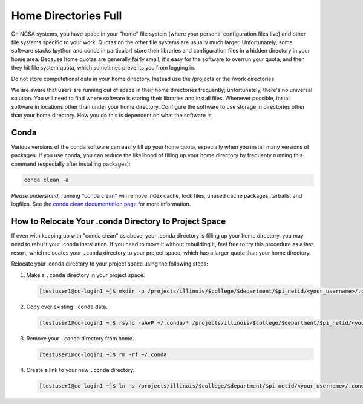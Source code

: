 .. _dir_full:

Home Directories Full
~~~~~~~~~~~~~~~~~~~~~~~~~~~~~~~~~~~~~~~~~~~~~~~~~~

On NCSA systems, you have space in your "home" file system (where your personal configuration files live) and other file systems specific to your work.  Quotas on the other file systems are usually much larger.  Unfortunately, some software stacks (python and conda in particular) store their libraries and configuration files in a hidden directory in your home area.  Because home quotas are generally fairly small, it's easy for the software to overrun your quota, and then they hit file system quota, which sometimes prevents you from logging in.  

Do not store computational data in your home directory. Instead use the /projects or the /work directories.

We are aware that users are running out of space in their home directories frequently; unfortunately, there's no universal solution.  You will need to find where software is storing their libraries and install files.  Whenever possible, install software in locations other than under your home directory.  Configure the software to use storage in directories other than your home directory.  How you do this is dependent on what the software is.  



Conda
$$$$$$$$$$$$$$$

Various versions of the conda software can easily fill up your home quota, especially when you install many versions of packages.  If you use conda, you can reduce the likelihood of filling up your home directory by frequenty running this command (especially after installing packages): 

.. code-block:: 

   conda clean -a

*Please understand*, running "conda clean" will remove index cache, lock files, unused cache packages, tarballs, and logfiles. See the `conda clean documentation page <https://docs.conda.io/projects/conda/en/stable/commands/clean.html>`_ for more information.  

How to Relocate Your .conda Directory to Project Space
$$$$$$$$$$$$$$$$$$$$$$$$$$$$$$$$$$$$$$$$$$$$$$$$$$$$$$$$$$$$$$$$$$

If even with keeping up with "conda clean" as above, your .conda directory is filling up your home directory, you may need to rebuilt your .conda installation.  If you need to move it without rebuilding it, feel free to try this procedure as a last resort, which relocates your ``.conda`` directory to your project space, which has a larger quota than your home directory.

Relocate your .conda directory to your project space using the following steps:

#. Make a ``.conda`` directory in your project space.

   .. code-block:: terminal

      [testuser1@cc-login1 ~]$ mkdir -p /projects/illinois/$college/$department/$pi_netid/<your_username>/.conda

#. Copy over existing ``.conda`` data.

   .. code-block:: terminal

      [testuser1@cc-login1 ~]$ rsync -aAvP ~/.conda/* /projects/illinois/$college/$department/$pi_netid/<your_username>/.conda/

#. Remove your ``.conda`` directory from home.

   .. code-block:: terminal

      [testuser1@cc-login1 ~]$ rm -rf ~/.conda

#. Create a link to your new ``.conda`` directory.

   .. code-block:: terminal

      [testuser1@cc-login1 ~]$ ln -s /projects/illinois/$college/$department/$pi_netid/<your_username>/.conda ~/.conda
